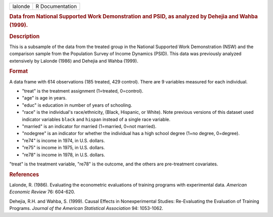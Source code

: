 .. container::

   .. container::

      ======= ===============
      lalonde R Documentation
      ======= ===============

      .. rubric:: Data from National Supported Work Demonstration and
         PSID, as analyzed by Dehejia and Wahba (1999).
         :name: data-from-national-supported-work-demonstration-and-psid-as-analyzed-by-dehejia-and-wahba-1999.

      .. rubric:: Description
         :name: description

      This is a subsample of the data from the treated group in the
      National Supported Work Demonstration (NSW) and the comparison
      sample from the Population Survey of Income Dynamics (PSID). This
      data was previously analyzed extensively by Lalonde (1986) and
      Dehejia and Wahba (1999).

      .. rubric:: Format
         :name: format

      A data frame with 614 observations (185 treated, 429 control).
      There are 9 variables measured for each individual.

      -  "treat" is the treatment assignment (1=treated, 0=control).

      -  "age" is age in years.

      -  "educ" is education in number of years of schooling.

      -  "race" is the individual's race/ethnicity, (Black, Hispanic, or
         White). Note previous versions of this dataset used indicator
         variables ``black`` and ``hispan`` instead of a single race
         variable.

      -  "married" is an indicator for married (1=married, 0=not
         married).

      -  "nodegree" is an indicator for whether the individual has a
         high school degree (1=no degree, 0=degree).

      -  "re74" is income in 1974, in U.S. dollars.

      -  "re75" is income in 1975, in U.S. dollars.

      -  "re78" is income in 1978, in U.S. dollars.

      "treat" is the treatment variable, "re78" is the outcome, and the
      others are pre-treatment covariates.

      .. rubric:: References
         :name: references

      Lalonde, R. (1986). Evaluating the econometric evaluations of
      training programs with experimental data. *American Economic
      Review* 76: 604-620.

      Dehejia, R.H. and Wahba, S. (1999). Causal Effects in
      Nonexperimental Studies: Re-Evaluating the Evaluation of Training
      Programs. *Journal of the American Statistical Association* 94:
      1053-1062.

